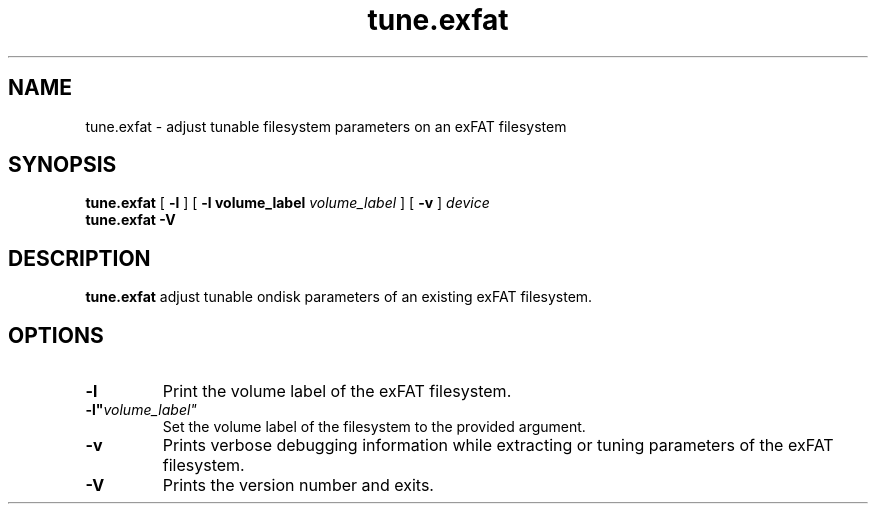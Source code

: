 .TH tune.exfat 8
.SH NAME
tune.exfat \- adjust tunable filesystem parameters on an exFAT filesystem
.SH SYNOPSIS
.B tune.exfat
[
.B \-l
] [
.B \-l volume_label
.I volume_label
] [
.B \-v
]
.I device
.br
.B tune.exfat \-V
.SH DESCRIPTION
.B tune.exfat
adjust tunable ondisk parameters of an existing exFAT filesystem.
.PP
.SH OPTIONS
.TP
.BI \-l
Print the volume label of the exFAT filesystem.
.TP
.BI \-l" volume_label"
Set the volume label of the filesystem to the provided argument.
.TP
.BI \-v
Prints verbose debugging information while extracting or tuning parameters of the exFAT filesystem.
.TP
.B \-V
Prints the version number and exits.
.TP
